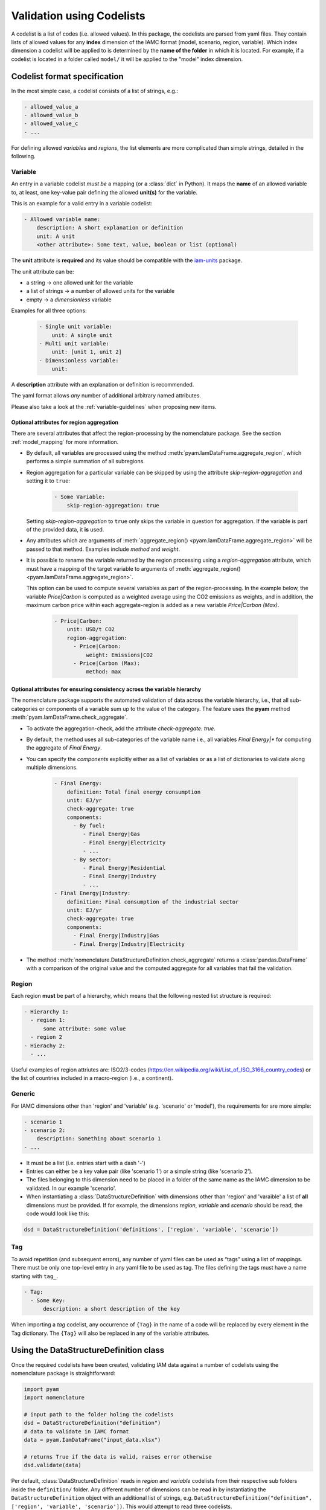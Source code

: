 .. _codelist:

Validation using Codelists
==========================

A codelist is a list of codes (i.e. allowed values). In this package, the codelists are
parsed from yaml files. They contain lists of allowed values for any **index**
dimension of the IAMC format (model, scenario, region, variable). Which index dimension
a codelist will be applied to is determined by the **name of the folder** in which it is
located. For example, if a codelist is located in a folder called ``model/`` it will be
applied to the "model" index dimension. 

Codelist format specification
-----------------------------

In the most simple case, a codelist consists of a list of strings, e.g.:

.. code:: yaml

  - allowed_value_a
  - allowed_value_b
  - allowed_value_c
  - ...


For defining allowed *variables* and *regions*, the list elements are more complicated
than simple strings, detailed in the following.

.. _variable:

Variable
^^^^^^^^

An entry in a variable codelist *must be* a mapping (or a :class:`dict` in Python).
It maps the **name** of an allowed variable to, at least, one key-value pair defining
the allowed **unit(s)** for the variable.

This is an example for a valid entry in a variable codelist:

.. code:: yaml

   - Allowed variable name:
       description: A short explanation or definition
       unit: A unit
       <other attribute>: Some text, value, boolean or list (optional)

The **unit** attribute is **required** and its value should be compatible with the
`iam-units <https://github.com/iamconsortium/units>`_ package.

The unit attribute can be:

* a string -> one allowed unit for the variable
* a list of strings -> a number of allowed units for the variable 
* empty -> a *dimensionless* variable

Examples for all three options:

    .. code:: yaml
      
      - Single unit variable:
          unit: A single unit
      - Multi unit variable:
          unit: [unit 1, unit 2]
      - Dimensionless variable:
          unit:

A **description** attribute with an explanation or definition is recommended.

The yaml format allows *any* number of additional arbitrary named attributes.

Please also take a look at the :ref:`variable-guidelines` when proposing new items.

.. _region_aggregation_attributes:

Optional attributes for region aggregation
~~~~~~~~~~~~~~~~~~~~~~~~~~~~~~~~~~~~~~~~~~

There  are several attributes that affect the region-processing by the nomenclature
package. See the section :ref:`model_mapping` for more information.

* By default, all variables are processed using the method
  :meth:`pyam.IamDataFrame.aggregate_region`, which performs a simple summation of all
  subregions.

* Region aggregation for a particular variable can be skipped by using the attribute
  *skip-region-aggregation* and setting it to ``true``:

    .. code:: yaml

       - Some Variable:
           skip-region-aggregation: true

  Setting *skip-region-aggregation* to ``true`` only skips the variable in question for
  aggregation. If the variable is part of the provided data, it **is** used.

* Any attributes which are arguments of
  :meth:`aggregate_region() <pyam.IamDataFrame.aggregate_region>` will
  be passed to that method. Examples include *method* and *weight*.

* It is possible to rename the variable returned by the region processing using
  a *region-aggregation* attribute, which must have a mapping of the target variable to
  arguments of :meth:`aggregate_region() <pyam.IamDataFrame.aggregate_region>`.

  This option can be used to compute several variables as part of the region-processing.
  In the example below, the variable *Price|Carbon* is computed as a weighted average
  using the CO2 emissions as weights, and in addition, the maximum carbon price within
  each aggregate-region is added as a new variable *Price|Carbon (Max)*.

    .. code:: yaml

        - Price|Carbon:
            unit: USD/t CO2
            region-aggregation:
              - Price|Carbon:
                  weight: Emissions|CO2
              - Price|Carbon (Max):
                  method: max

Optional attributes for ensuring consistency across the variable hierarchy
~~~~~~~~~~~~~~~~~~~~~~~~~~~~~~~~~~~~~~~~~~~~~~~~~~~~~~~~~~~~~~~~~~~~~~~~~~

The nomenclature package supports the automated validation of data across the
variable hierarchy, i.e., that all sub-categories or components of a variable
sum up to the value of the category. The feature uses the **pyam** method
:meth:`pyam.IamDataFrame.check_aggregate`.

* To activate the aggregation-check, add the attribute *check-aggregate: true*.

* By default, the method uses all sub-categories of the variable name
  i.e., all variables `Final Energy|*` for computing the aggregate of `Final Energy`.

* You can specify the *components* explicitly either as a list of variables
  or as a list of dictionaries to validate along multiple dimensions.

    .. code:: yaml

        - Final Energy:
            definition: Total final energy consumption
            unit: EJ/yr
            check-aggregate: true
            components:
              - By fuel:
                 - Final Energy|Gas
                 - Final Energy|Electricity
                 - ...
              - By sector:
                 - Final Energy|Residential
                 - Final Energy|Industry
                 - ...
        - Final Energy|Industry:
            definition: Final consumption of the industrial sector
            unit: EJ/yr
            check-aggregate: true
            components:
              - Final Energy|Industry|Gas
              - Final Energy|Industry|Electricity

* The method :meth:`nomenclature.DataStructureDefinition.check_aggregate` returns a
  :class:`pandas.DataFrame` with a comparison of the original value and the computed
  aggregate for all variables that fail the validation.

Region
^^^^^^

Each region **must** be part of a hierarchy, which means that the following nested list
structure is required:

.. code:: yaml

   - Hierarchy 1:
     - region 1:
         some attribute: some value
     - region 2
   - Hierachy 2:
     - ...  

Useful examples of region attriutes are: ISO2/3-codes
(https://en.wikipedia.org/wiki/List_of_ISO_3166_country_codes)
or the list of countries included in a macro-region (i.e., a continent).

.. _generic:

Generic
^^^^^^^

For IAMC dimensions other than 'region'
and 'variable' (e.g. 'scenario' or 'model'), the requirements for are more simple: 

.. code:: yaml

   - scenario 1
   - scenario 2:
       description: Something about scenario 1
   - ...



* It must be a list (i.e. entries start with a dash '-') 
* Entries can either be a key value pair (like 'scenario 1') or a simple string (like
  'scenario 2').
* The files belonging to this dimension need to be placed in a folder of the same name 
  as the IAMC dimension to be validated. In our example 'scenario'.
* When instantiating a :class:`DataStructureDefinition` with dimensions other than     
  'region' and 'varaible' a list of **all** dimensions must be provided. If for example, the dimensions *region*, *variable* and *scenario* should be read, the code would look like this:

.. code:: python

   dsd = DataStructureDefinition('definitions', ['region', 'variable', 'scenario'])

Tag
^^^

To avoid repetition (and subsequent errors), any number of yaml files can be used as
“tags” using a list of mappings. There must be only one top-level entry in
any yaml file to be used as tag. The files defining the tags must have a name starting
with ``tag_``.

.. code:: yaml

   - Tag:
     - Some Key:
         description: a short description of the key

When importing a *tag* codelist, any occurrence of ``{Tag}`` in the name of a code will
be replaced by every element in the Tag dictionary. The ``{Tag}`` will also be replaced
in any of the variable attributes.

Using the DataStructureDefinition class
---------------------------------------

Once the required codelists have been created, validating IAM data against a number of
codelists using the nomenclature package is straightforward:  

.. code:: python

   import pyam
   import nomenclature  
  
   # input path to the folder holing the codelists
   dsd = DataStructureDefinition("definition")
   # data to validate in IAMC format
   data = pyam.IamDataFrame("input_data.xlsx") 
   
   # returns True if the data is valid, raises error otherwise
   dsd.validate(data)

Per default, :class:`DataStructureDefinition` reads in *region* and *variable* codelists
from their respective sub folders inside the ``definition/`` folder. Any different
number of dimensions can be read in by instantiating the ``DataStructureDefinition``
object with an additional list of strings, e.g. ``DataStructureDefinition("definition",
['region', 'variable', 'scenario'])``. This would attempt to read three codelists.

In addition, when running :meth:`DataStructureDefinition.validate`, it can be selected
which dimensions to *validate*. Per default, *all* dimensions which were read at
instantiating are validated, but any subset can be selected by providing a list of
dimensions. In the above example using ``dsd.validate(df, ['scenario'])`` would validate
*only* the *scenario* dimension.

In practice, ``DataStructureDefinition.validate`` is usually not called directly but
rather as part of the :func:`process` function which combines validation and region
processing.
